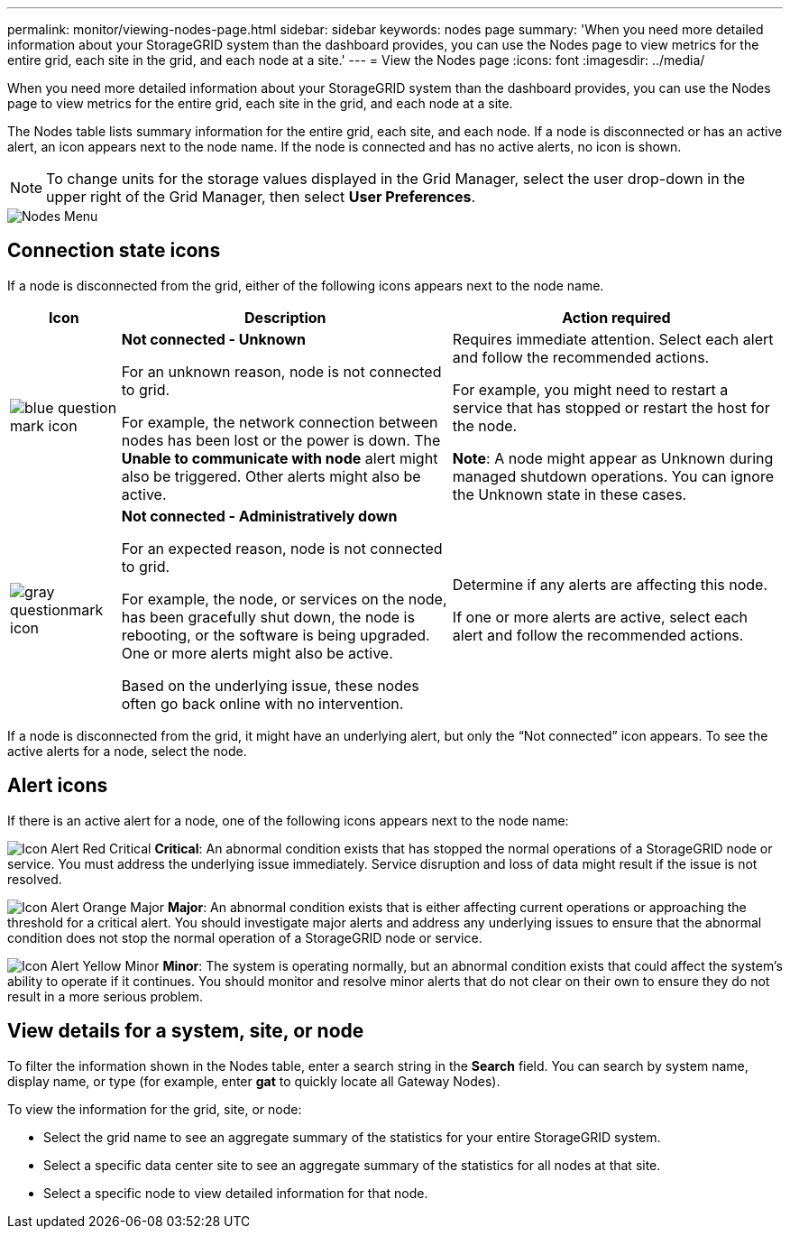 ---
permalink: monitor/viewing-nodes-page.html
sidebar: sidebar
keywords: nodes page
summary: 'When you need more detailed information about your StorageGRID system than the dashboard provides, you can use the Nodes page to view metrics for the entire grid, each site in the grid, and each node at a site.'
---
= View the Nodes page
:icons: font
:imagesdir: ../media/

[.lead]
When you need more detailed information about your StorageGRID system than the dashboard provides, you can use the Nodes page to view metrics for the entire grid, each site in the grid, and each node at a site.

The Nodes table lists summary information for the entire grid, each site, and each node. If a node is disconnected or has an active alert, an icon appears next to the node name. If the node is connected and has no active alerts, no icon is shown.

NOTE: To change units for the storage values displayed in the Grid Manager, select the user drop-down in the upper right of the Grid Manager, then select *User Preferences*.

image::../media/nodes_table.png[Nodes Menu]

== Connection state icons

If a node is disconnected from the grid, either of the following icons appears next to the node name.

[cols="1a,3a,3a" options="header"]
|===
| Icon| Description| Action required

|image:../media/icon_alarm_blue_unknown.png[blue question mark icon]
|*Not connected - Unknown*

For an unknown reason, node is not connected to grid.

For example, the network connection between nodes has been lost or the power is down. The *Unable to communicate with node* alert might also be triggered. Other alerts might also be active.
|
Requires immediate attention. Select each alert and follow the recommended actions.

For example, you might need to restart a service that has stopped or restart the host for the node.

*Note*: A node might appear as Unknown during managed shutdown operations. You can ignore the Unknown state in these cases.

|image:../media/icon_alarm_gray_administratively_down.png[gray questionmark icon]
|*Not connected - Administratively down*

For an expected reason, node is not connected to grid.

For example, the node, or services on the node, has been gracefully shut down, the node is rebooting, or the software is being upgraded. One or more alerts might also be active.

Based on the underlying issue, these nodes often go back online with no intervention.
|
Determine if any alerts are affecting this node.

If one or more alerts are active, select each alert and follow the recommended actions.
|===

If a node is disconnected from the grid, it might have an underlying alert, but only the "`Not connected`" icon appears. To see the active alerts for a node, select the node.

== Alert icons

If there is an active alert for a node, one of the following icons appears next to the node name:

image:../media/icon_alert_red_critical.png[Icon Alert Red Critical] *Critical*: An abnormal condition exists that has stopped the normal operations of a StorageGRID node or service. You must address the underlying issue immediately. Service disruption and loss of data might result if the issue is not resolved.

image:../media/icon_alert_orange_major.png[Icon Alert Orange Major] *Major*: An abnormal condition exists that is either affecting current operations or approaching the threshold for a critical alert. You should investigate major alerts and address any underlying issues to ensure that the abnormal condition does not stop the normal operation of a StorageGRID node or service.

image:../media/icon_alert_yellow_minor.png[Icon Alert Yellow Minor] *Minor*: The system is operating normally, but an abnormal condition exists that could affect the system's ability to operate if it continues. You should monitor and resolve minor alerts that do not clear on their own to ensure they do not result in a more serious problem.


== View details for a system, site, or node

To filter the information shown in the Nodes table, enter a search string in the *Search* field. You can search by system name, display name, or type (for example, enter *gat* to quickly locate all Gateway Nodes). 

To view the information for the grid, site, or node:

* Select the grid name to see an aggregate summary of the statistics for your entire StorageGRID system.
* Select a specific data center site to see an aggregate summary of the statistics for all nodes at that site.
* Select a specific node to view detailed information for that node.